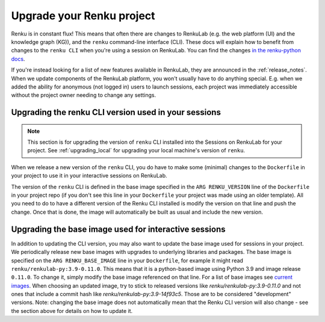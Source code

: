 .. upgrading_renku:

Upgrade your Renku project
============================

Renku is in constant flux! This means that often there are changes
to RenkuLab (e.g. the web platform (UI) and the knowledge graph (KG)), and the
``renku`` command-line interface (CLI). These docs will explain how to benefit from
changes to the ``renku CLI`` when you're using a session on RenkuLab.
You can find the changes `in the renku-python docs <https://renku-python.readthedocs.io/en/latest/changes.html>`_.

If you're instead looking for a list of new features available in RenkuLab, they
are announced in the :ref:`release_notes`. When we update components of the
RenkuLab platform, you won't usually have to do anything special. E.g. when we
added the ability for anonymous (not logged in) users to launch sessions, 
each project was immediately accessible without the project owner
needing to change any settings.

.. _renku_cli_upgrade:

Upgrading the renku CLI version used in your sessions
-----------------------------------------------------

.. note::

  This section is for upgrading the version of ``renku`` CLI installed into
  the Sessions on RenkuLab for your project. See :ref:`upgrading_local`
  for upgrading your local machine's version of ``renku``.

When we release a new version of the ``renku`` CLI, you do have to make some
(minimal) changes to the ``Dockerfile`` in your project to use it in your interactive
sessions on RenkuLab.

The version of the ``renku`` CLI is defined in the base image specified in the
``ARG RENKU_VERSION`` line of the ``Dockerfile`` in your project repo (if you 
don't see this line in your ``Dockerfile`` your project was made using an older template).
All you need to do to have a different version of the Renku CLI installed is modify the version 
on that line and push the change. Once that is done, the image will automatically
be built as usual and include the new version. 

.. _renku_base_image_upgrade:

Upgrading the base image used for interactive sessions
------------------------------------------------------

In addition to updating the CLI version, you may also want to update the base image 
used for sessions in your project. We periodically release new base images with 
upgrades to underlying libraries and packages. The base image is specified 
on the ``ARG RENKU_BASE_IMAGE`` line in your ``Dockerfile``, for example it might
read ``renku/renkulab-py:3.9-0.11.0``. This means that it is a python-based image 
using Python 3.9 and image release ``0.11.0``. To change it, simply modify the base image
referenced on that line. For a list of base images see
`current images <https://github.com/SwissDataScienceCenter/renkulab-docker#current-images>`_.
When choosing an updated image, try to stick to released versions like `renku/renkulab-py:3.9-0.11.0` 
and not ones that include a commit hash like `renku/renkulab-py:3.9-14f93c5`. Those are 
to be considered "development" versions. 
Note: changing the base image does not automatically mean that the Renku CLI version will 
also change - see the section above for details on how to update it. 
